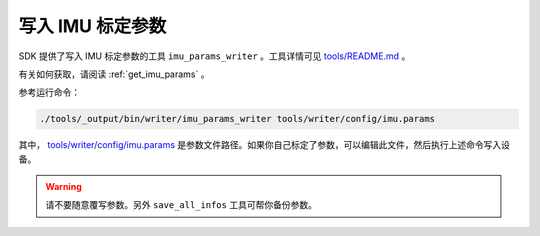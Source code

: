 .. _write_imu_params:

写入 IMU 标定参数
===================

SDK 提供了写入 IMU 标定参数的工具 ``imu_params_writer`` 。工具详情可见 `tools/README.md <https://github.com/slightech/MYNT-EYE-S-SDK/tree/master/tools>`_ 。

有关如何获取，请阅读 :ref:`get_imu_params` 。

参考运行命令：

.. code-block:: bash

  ./tools/_output/bin/writer/imu_params_writer tools/writer/config/imu.params

其中， `tools/writer/config/imu.params <https://github.com/slightech/MYNT-EYE-S-SDK/blob/master/tools/writer/config/imu.params>`_ 是参数文件路径。如果你自己标定了参数，可以编辑此文件，然后执行上述命令写入设备。

.. warning::

  请不要随意覆写参数。另外 ``save_all_infos`` 工具可帮你备份参数。